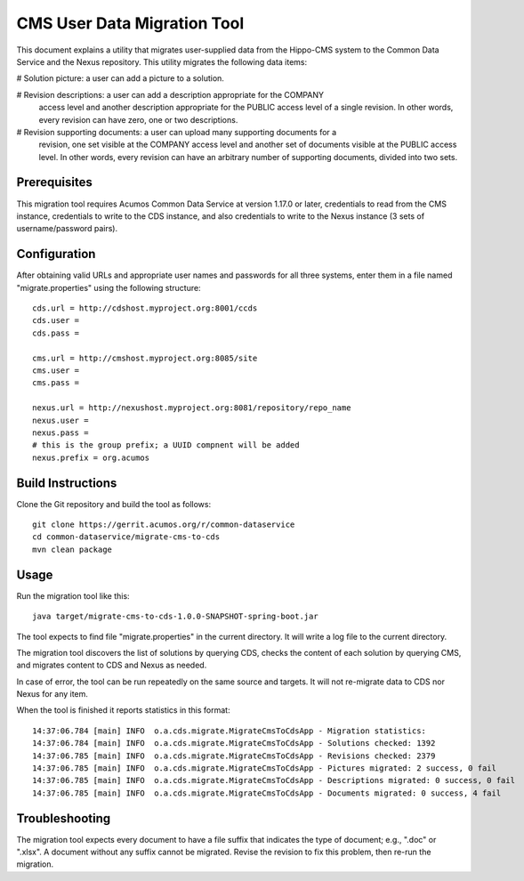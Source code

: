 .. ===============LICENSE_START=======================================================
.. Acumos CC-BY-4.0
.. ===================================================================================
.. Copyright (C) 2017 AT&T Intellectual Property & Tech Mahindra. All rights reserved.
.. ===================================================================================
.. This Acumos documentation file is distributed by AT&T and Tech Mahindra
.. under the Creative Commons Attribution 4.0 International License (the "License");
.. you may not use this file except in compliance with the License.
.. You may obtain a copy of the License at
..
.. http://creativecommons.org/licenses/by/4.0
..
.. This file is distributed on an "AS IS" BASIS,
.. WITHOUT WARRANTIES OR CONDITIONS OF ANY KIND, either express or implied.
.. See the License for the specific language governing permissions and
.. limitations under the License.
.. ===============LICENSE_END=========================================================

============================
CMS User Data Migration Tool
============================

This document explains a utility that migrates user-supplied data from the
Hippo-CMS system to the Common Data Service and the Nexus repository.
This utility migrates the following data items:

# Solution picture: a user can add a picture to a solution.

# Revision descriptions: a user can add a description appropriate for the COMPANY
  access level and another description appropriate for the PUBLIC access level
  of a single revision. In other words, every revision can have zero, one or two
  descriptions.

# Revision supporting documents: a user can upload many supporting documents for a
  revision, one set visible at the COMPANY access level and another set of documents visible
  at the PUBLIC access level. In other words, every revision can have an arbitrary number
  of supporting documents, divided into two sets.

Prerequisites
-------------

This migration tool requires Acumos Common Data Service at version 1.17.0 or later,
credentials to read from the CMS instance, credentials to write to the CDS instance, 
and also credentials to write to the Nexus instance (3 sets of username/password pairs).

Configuration
-------------

After obtaining valid URLs and appropriate user names and passwords for all three systems,
enter them in a file named "migrate.properties" using the following structure::

	cds.url = http://cdshost.myproject.org:8001/ccds
	cds.user =
	cds.pass =
	
	cms.url = http://cmshost.myproject.org:8085/site
	cms.user =
	cms.pass =
	
	nexus.url = http://nexushost.myproject.org:8081/repository/repo_name
	nexus.user =
	nexus.pass =
	# this is the group prefix; a UUID compnent will be added
	nexus.prefix = org.acumos


Build Instructions
------------------

Clone the Git repository and build the tool as follows::

    git clone https://gerrit.acumos.org/r/common-dataservice
    cd common-dataservice/migrate-cms-to-cds
    mvn clean package


Usage
-----

Run the migration tool like this::

    java target/migrate-cms-to-cds-1.0.0-SNAPSHOT-spring-boot.jar

The tool expects to find file "migrate.properties" in the current directory.
It will write a log file to the current directory.

The migration tool discovers the list of solutions by querying CDS, checks the content
of each solution by querying CMS, and migrates content to CDS and Nexus as needed.

In case of error, the tool can be run repeatedly on the same source and targets.
It will not re-migrate data to CDS nor Nexus for any item.

When the tool is finished it reports statistics in this format::

    14:37:06.784 [main] INFO  o.a.cds.migrate.MigrateCmsToCdsApp - Migration statistics:
    14:37:06.784 [main] INFO  o.a.cds.migrate.MigrateCmsToCdsApp - Solutions checked: 1392
    14:37:06.785 [main] INFO  o.a.cds.migrate.MigrateCmsToCdsApp - Revisions checked: 2379
    14:37:06.785 [main] INFO  o.a.cds.migrate.MigrateCmsToCdsApp - Pictures migrated: 2 success, 0 fail
    14:37:06.785 [main] INFO  o.a.cds.migrate.MigrateCmsToCdsApp - Descriptions migrated: 0 success, 0 fail
    14:37:06.785 [main] INFO  o.a.cds.migrate.MigrateCmsToCdsApp - Documents migrated: 0 success, 4 fail


Troubleshooting
---------------

The migration tool expects every document to have a file suffix that indicates the type of document;
e.g., ".doc" or ".xlsx".  A document without any suffix cannot be migrated.  Revise the revision to
fix this problem, then re-run the migration.
